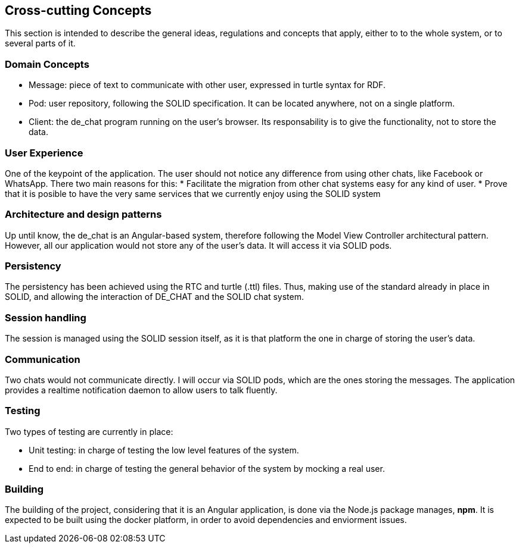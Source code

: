 [[section-concepts]]
== Cross-cutting Concepts
This section is intended to describe the general ideas, regulations and concepts that apply, either to to the whole system, or to several parts of it.

[domain-concepts]
=== Domain Concepts
****
* Message: piece of text to communicate with other user, expressed in turtle syntax for RDF.
* Pod: user repository, following the SOLID specification. It can be located anywhere, not on a single platform.
* Client: the de_chat program running on the user's browser. Its responsability is to give the functionality, not to store the data. 
****

[ux]
=== User Experience
One of the keypoint of the application. The user should not notice any difference from using other chats, like Facebook or WhatsApp.
There two main reasons for this:
* Facilitate the migration from other chat systems easy for any kind of user.
* Prove that it is posible to have the very same services that we currently enjoy using the SOLID system

[arch-patterns]
=== Architecture and design patterns
Up until know, the de_chat is an Angular-based system, therefore following the Model View Controller architectural pattern.
However, all our application would not store any of the user's data. It will access it via SOLID pods.

[pers]
=== Persistency
The persistency has been achieved using the RTC and turtle (.ttl) files. Thus, making use of the standard already in place in SOLID, and allowing the interaction of DE_CHAT and the SOLID chat system.

[session]
=== Session handling
The session is managed using the SOLID session itself, as it is that platform the one in charge of storing the user's data.

[Communication]
=== Communication
Two chats would not communicate directly. I will occur via SOLID pods, which are the ones storing the messages. The application provides a realtime notification daemon to allow users to talk fluently.

[test]
=== Testing
Two types of testing are currently in place:

* Unit testing: in charge of testing the low level features of the system.
* End to end: in charge of testing the general behavior of the system by mocking a real user.

[build]
=== Building
The building of the project, considering that it is an Angular application, is done via the Node.js package manages, *npm*.
It is expected to be built using the docker platform, in order to avoid dependencies and enviorment issues.